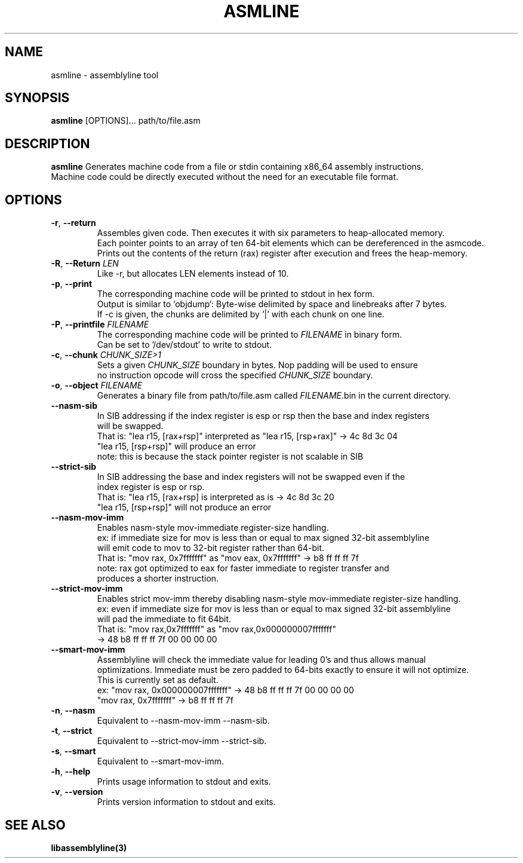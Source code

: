 .TH ASMLINE 1 2022-01-04 GNU

.SH NAME
asmline \- assemblyline tool 

.SH SYNOPSIS
.B asmline
[OPTIONS]...
path/to/file.asm

.SH DESCRIPTION
.B asmline 
Generates machine code from a file or stdin containing x86_64 assembly instructions. 
.br
Machine code could be directly executed without the need for an executable file format. 

.SH OPTIONS
.TP


.BR \-r ", " \-\-return
Assembles given code. Then executes it with six parameters to heap-allocated memory. 
.br
Each pointer points to an array of ten 64-bit elements which can be dereferenced in the asmcode. 
.br
Prints out the contents of the return (rax) register after execution and frees the heap-memory.
.TP

.BR \-R ", " \-\-Return " " \fILEN
Like -r, but allocates LEN elements instead of 10.
.TP

.BR \-p ", " \-\-print
The corresponding machine code will be printed to stdout in hex form.
.br
Output is similar to `objdump`: Byte-wise delimited by space and linebreaks after 7 bytes.
.br
If -c is given, the chunks are delimited by '|' with each chunk on one line.

.TP
.BR \-P ", " \-\-printfile " " \fIFILENAME
The corresponding machine code will be printed to \fIFILENAME\fR in binary form.
.br
Can be set to '/dev/stdout' to write to stdout.

.TP
.BR \-c ", " \-\-chunk " " \fICHUNK_SIZE>1
Sets a given \fICHUNK_SIZE\fR boundary in bytes. Nop padding will be used to ensure 
.br
no instruction opcode will cross the specified \fICHUNK_SIZE\fR boundary.

.TP
.BR \-o ", " \-\-object " " \fIFILENAME
Generates a binary file from path/to/file.asm called \fIFILENAME\fR.bin in the current directory.

.TP
.BR \-\-nasm\-sib
In SIB addressing if the index register is esp or rsp then the base and index registers
.br
will be swapped.
.br
That is: "lea r15, [rax+rsp]" interpreted as "lea r15, [rsp+rax]" -> 4c 8d 3c 04
.br
         "lea r15, [rsp+rsp]" will produce an error
.br
note: this is because the stack pointer register is not scalable in SIB

.TP
.BR \-\-strict\-sib
In SIB addressing the base and index registers will not be swapped even if the
.br
index register is esp or rsp.
.br
That is: "lea r15, [rax+rsp] is interpreted as is -> 4c 8d 3c 20 
.br
         "lea r15, [rsp+rsp]" will not produce an error

.TP
.BR \-\-nasm\-mov\-imm
Enables nasm-style mov-immediate register-size handling.
.br
ex: if immediate size for mov is less than or equal to max signed 32-bit assemblyline 
.br
    will emit code to mov to 32-bit register rather than 64-bit.
.br
That is: "mov rax, 0x7fffffff" as "mov eax, 0x7fffffff" -> b8 ff ff ff 7f
.br
note: rax got optimized to eax for faster immediate to register transfer and
.br
      produces a shorter instruction.

.TP
.BR \-\-strict\-mov\-imm
Enables strict mov-imm thereby disabling nasm-style mov-immediate register-size handling.
.br
ex: even if immediate size for mov is less than or equal to max signed 32-bit assemblyline 
.br
    will pad the immediate to fit 64bit.
.br
That is: "mov rax,0x7fffffff" as "mov rax,0x000000007fffffff" 
.br
          -> 48 b8 ff ff ff 7f 00 00 00 00

.TP
.BR \-\-smart\-mov\-imm
Assemblyline will check the immediate value for leading 0's and thus allows manual
.br 
optimizations. Immediate must be zero padded to 64-bits exactly to ensure it will not optimize.
.br
This is currently set as default.
.br
ex: "mov rax, 0x000000007fffffff" ->  48 b8 ff ff ff 7f 00 00 00 00
.br
    "mov rax, 0x7fffffff" -> b8 ff ff ff 7f

.TP
.BR \-n ", " \-\-nasm
Equivalent to --nasm-mov-imm --nasm-sib.
.br

.TP
.BR \-t ", " \-\-strict
Equivalent to --strict-mov-imm --strict-sib.
.br

.TP
.BR \-s ", " \-\-smart
Equivalent to --smart-mov-imm.
.br 

.TP
.BR \-h ", " \-\-help
Prints usage information to stdout and exits.
.TP
.BR \-v ", " \-\-version
Prints version information to stdout and exits.

.SH SEE ALSO
.B libassemblyline(3)
